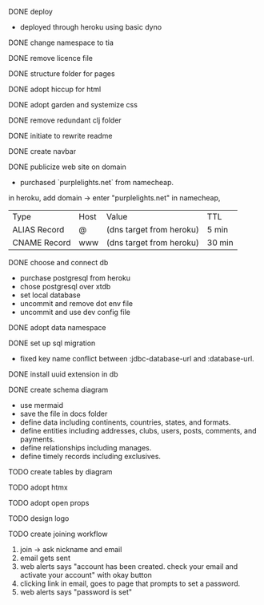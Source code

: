 ***** DONE deploy
- deployed through heroku using basic dyno
***** DONE change namespace to tia
***** DONE remove licence file
***** DONE structure folder for pages
***** DONE adopt hiccup for html
***** DONE adopt garden and systemize css
***** DONE remove redundant clj folder
***** DONE initiate to rewrite readme
***** DONE create navbar
***** DONE publicize web site on domain
- purchased `purplelights.net` from namecheap.
in heroku,
add domain -> enter "purplelights.net"
in namecheap,
| Type         | Host | Value                    | TTL    |
| ALIAS Record | @    | (dns target from heroku) | 5 min  |
| CNAME Record | www  | (dns target from heroku) | 30 min |
***** DONE choose and connect db
- purchase postgresql from heroku
- chose postgresql over xtdb
- set local database
- uncommit and remove dot env file
- uncommit and use dev config file
***** DONE adopt data namespace
***** DONE set up sql migration
- fixed key name conflict between :jdbc-database-url and :database-url.
***** DONE install uuid extension in db
***** DONE create schema diagram
- use mermaid
- save the file in docs folder
- define data including continents, countries, states, and formats.
- define entities including addresses, clubs, users, posts, comments, and payments.
- define relationships including manages.
- define timely records including exclusives.
***** TODO create tables by diagram
***** TODO adopt htmx
***** TODO adopt open props
***** TODO design logo
***** TODO create joining workflow
1. join -> ask nickname and email
2. email gets sent
3. web alerts says "account has been created. check your email and activate your account" with okay button
4. clicking link in email, goes to page that prompts to set a password.
5. web alerts says "password is set"
